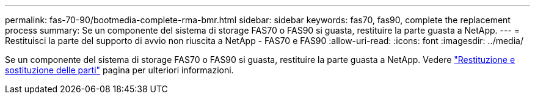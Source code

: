 ---
permalink: fas-70-90/bootmedia-complete-rma-bmr.html 
sidebar: sidebar 
keywords: fas70, fas90, complete the replacement process 
summary: Se un componente del sistema di storage FAS70 o FAS90 si guasta, restituire la parte guasta a NetApp. 
---
= Restituisci la parte del supporto di avvio non riuscita a NetApp - FAS70 e FAS90
:allow-uri-read: 
:icons: font
:imagesdir: ../media/


[role="lead"]
Se un componente del sistema di storage FAS70 o FAS90 si guasta, restituire la parte guasta a NetApp. Vedere  https://mysupport.netapp.com/site/info/rma["Restituzione e sostituzione delle parti"] pagina per ulteriori informazioni.
